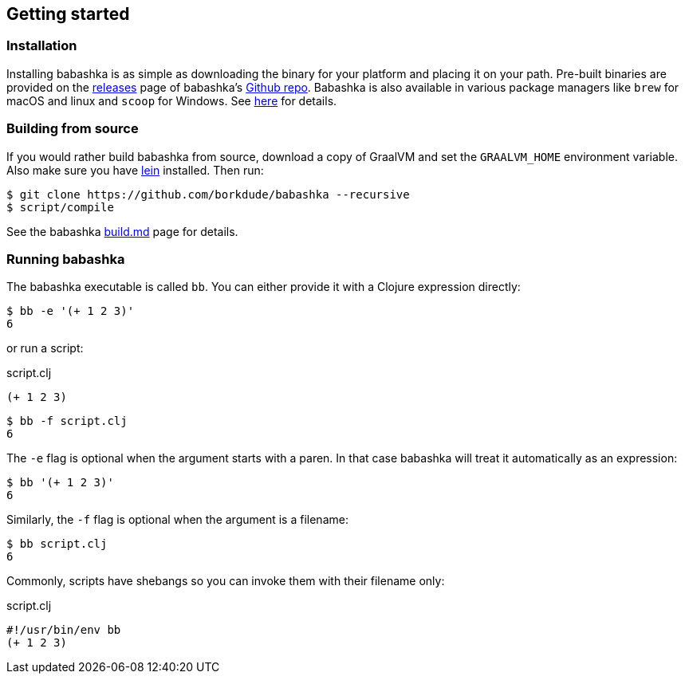 [[getting_started]]
== Getting started

=== Installation

Installing babashka is as simple as downloading the binary for your platform and placing it on your path. Pre-built binaries are provided on the https://github.com/borkdude/babashka/releases[releases] page of babashka's https://github.com/borkdude/babashka[Github repo]. Babashka is also available in various package managers like `brew` for macOS and linux and `scoop` for Windows. See https://github.com/borkdude/babashka#installation[here] for details.

=== Building from source

If you would rather build babashka from source, download a copy of GraalVM and set the `GRAALVM_HOME` environment variable. Also make sure you have https://leiningen.org[lein] installed. Then run:

```
$ git clone https://github.com/borkdude/babashka --recursive
$ script/compile
```

See the babashka https://github.com/borkdude/babashka/blob/master/doc/build.md[build.md] page for details.

=== Running babashka

The babashka executable is called `bb`. You can either provide it with a Clojure expression directly:

[source,clojure]
----
$ bb -e '(+ 1 2 3)'
6
----

or run a script:

.script.clj
[source,clojure]
----
(+ 1 2 3)
----

[source,clojure]
----
$ bb -f script.clj
6
----

The `-e` flag is optional when the argument starts with a paren. In that case babashka will treat it automatically as an expression:

[source,clojure]
----
$ bb '(+ 1 2 3)'
6
----

Similarly, the `-f` flag is optional when the argument is a filename:

[source,clojure]
----
$ bb script.clj
6
----

Commonly, scripts have shebangs so you can invoke them with their filename only:

.script.clj
[source,clojure]
----
#!/usr/bin/env bb
(+ 1 2 3)
----
